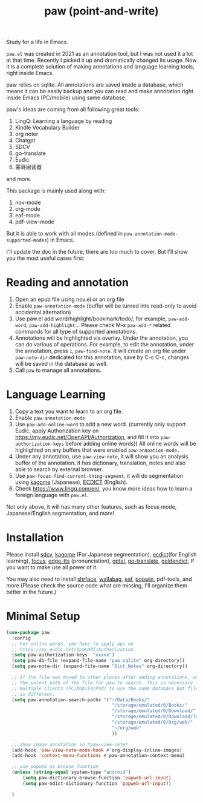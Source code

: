#+title: paw (point-and-write)

#+attr_org: :width 200px
[[file:images/logo.jpg]]

Study for a life in Emacs.

~paw.el~ was created in 2021 as an annotation tool, but I was not used it a lot at that time. Recently I picked it up and dramatically changed its usage. Now it is a complete solution of making annotations and language learning tools, right inside Emacs. 

paw relies on sqlite. All annotations are saved inside a database, which means it can be easily backup and you can read and make annotation right inside Emacs (PC/mobile) using same database. 

paw's ideas are coming from all following great tools:
1. LingQ: Learning a language by reading
2. Kindle Vocabulary Builder
3. org noter
4. Chatgpt
5. SDCV
6. go-translate
7. Eudic
8. 蒙哥阅读器
and more.

This package is mainly used along with:
1. nov-mode
2. org-mode
3. eaf-mode
4. pdf-view-mode

But it is able to work with all modes (defined in ~paw-annotation-mode-supported-modes~) in Emacs.

I'll update the doc in the future, there are too much to cover. But I'll show you the most useful cases first:

* Reading and annotation
1. Open an epub file using nov.el or an org file
2. Enable ~paw-annotation-mode~ (buffer will be turned into read-only to avoid
   accidental alternation)
3. Use paw.el add word/highlight/bookmark/todo/, for example, ~paw-add-word~,
   ~paw-add-highlight~... Please check M-x ~paw-add-*~ related commands for all
   type of supported annotations.
4. Annotations will be highlighted via overlay. Under the annotation, you
   can do various of operations. For example, to edit the annotation, under the
   annotation, press ~i~, ~paw-find-note~. It will create an org file under
   ~paw-note-dir~ dedicated for this annotation, save by C-c C-c, changes will be
   saved in the database as well.
6. Call ~paw~ to manage all annotations.

#+attr_org: :width 600px
[[file:images/demo1.png]]

* Language Learning
1. Copy a text you want to learn to an org file.
2. Enable ~paw-annotation-mode~
3. Use ~paw-add-online-word~ to add a new word. (currently only support Eudic,
   apply Authorization key on https://my.eudic.net/OpenAPI/Authorization, and
   fill it into ~paw-authorization-keys~ before adding online words)) All online
   words will be highlighted on any buffers that were enabled
   ~paw-annoation-mode.~
3. Under any annotation, use ~paw-view-note~, it will show you an analysis buffer
   of the annotation. It has dictionary, translation, notes and also able
   to search by external browser.
4. Use ~paw-focus-find-current-thing-segment~, it will do segmentation using [[https://github.com/ikawaha/kagome][kagome]]
   (Japanese), [[https://github.com/skywind3000/ECDICT][ECDICT]] (English).
5. Check https://www.lingq.com/en/, you know more ideas how to learn a foreign
   language with ~paw.el~.


Not only above, it will has many other features, such as focus mode,
Japanese/English segmentation, and more!

#+attr_org: :width 600px
[[file:images/demo2.png]]

* Installation
Please install [[https://github.com/Dushistov/sdcv][sdcv]], [[https://github.com/ikawaha/kagome][kagome]] (For Japanese segmentation), [[https://github.com/skywind3000/ECDICT][ecdict]](for English
learning), [[https://github.com/larstvei/Focus][focus]], [[https://github.com/rany2/edge-tts/][edge-tts]] (pronunciation), [[https://github.com/karthink/gptel][gptel]], [[https://github.com/lorniu/go-translate][go-translate]], [[https://github.com/goldendict/goldendict][goldendict]], If
you want to make use all power of it.

You may also need to install [[https://github.com/chenyanming/shrface][shrface]], [[https://github.com/chenyanming/wallabag.el][wallabag]], [[https://github.com/emacs-eaf/emacs-application-framework][eaf]], [[https://github.com/emacsorphanage/popwin][popwin]], pdf-tools, and more
(Please check the source code what are missing, I'll organize them better in the
future.)


* Minimal Setup
#+begin_src emacs-lisp
(use-package paw
  :config
  ;; For online words, you have to apply api on
  ;; https://my.eudic.net/OpenAPI/Authorization
  (setq paw-authorization-keys  "xxxxx")
  (setq paw-db-file (expand-file-name "paw.sqlite" org-directory))
  (setq paw-note-dir (expand-file-name "Dict_Notes" org-directory))
  
  ;; if the file was moved to other places after adding annotations, we can add
  ;; the parent path of the file for paw to search. This is necessary for
  ;; multiple clients (PC/Mobile/Pad) to use the same database but file location
  ;; is different.
  (setq paw-annotation-search-paths '("~/Data/Books/"
                                       "/storage/emulated/0/Books/"
                                       "/storage/emulated/0/Download/"
                                       "/storage/emulated/0/Download/Telegram"
                                       "/storage/emulated/0/Org/web/"
                                       "~/org/web"
                                       ))

  ;; show image annotation in *paw-view-note*
  (add-hook 'paw-view-note-mode-hook #'org-display-inline-images)
  (add-hook 'context-menu-functions #'paw-annotation-context-menu)

  ;; use popweb as browse function
  (unless (string-equal system-type "android")
      (setq paw-dictionary-browse-function 'popweb-url-input)
      (setq paw-mdict-dictionary-function 'popweb-url-input))

  )




#+end_src
